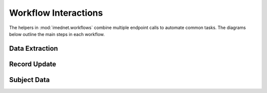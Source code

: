 Workflow Interactions
=====================

The helpers in :mod:`imednet.workflows` combine multiple endpoint calls to
automate common tasks. The diagrams below outline the main steps in each workflow.

Data Extraction
---------------

.. mermaid::

   graph TD
       A[extract_records_by_criteria] --> B[subjects.list]
       A --> C[visits.list]
       A --> D[records.list]
       B --> E{subject keys}
       C --> F{visit ids}
       D --> G{apply filters}
       E --> G
       F --> G
       G --> H[return records]

Record Update
-------------

.. mermaid::

   graph TD
       A[create_or_update_records] --> B[validate_batch]
       B --> C[records.create]
       C --> D{wait?}
       D -- Yes --> E[JobPoller.run]
       D -- No --> F[return Job]
       E --> F

Subject Data
------------

.. mermaid::

   graph TD
       A[get_all_subject_data] --> B[subjects.list]
       A --> C[visits.list]
       A --> D[records.list]
       A --> E[queries.list]
       B --> F[aggregate]
       C --> F
       D --> F
       E --> F
       F --> G[return SubjectComprehensiveData]
